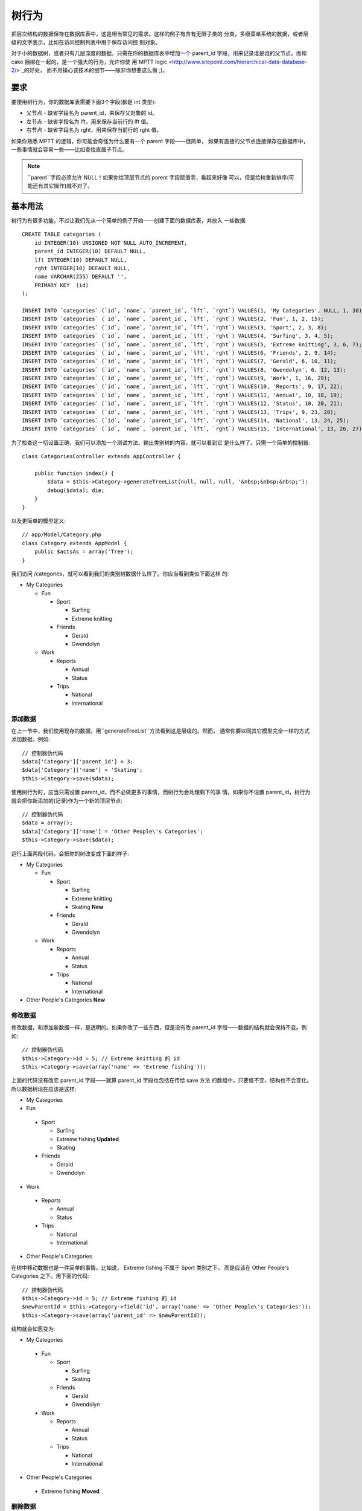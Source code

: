 树行为
######

.. php:class:: TreeBehavior()

把层次结构的数据保存在数据库表中，这是相当常见的需求。这样的例子有含有无限子类的
分类，多级菜单系统的数据，或者层级的文字表示，比如在访问控制列表中用于保存访问控
制对象。

对于小的数据树，或者只有几层深度的数据，只需在你的数据库表中增加一个 parent\_id 
字段，用来记录谁是谁的父节点。而和 cake 捆绑在一起的，是一个强大的行为，允许你使
用`MPTT logic <http://www.sitepoint.com/hierarchical-data-database-2/>`_的好处，
而不用操心该技术的细节——除非你想要这么做 ;)。

要求
============

要使用树行为，你的数据库表需要下面3个字段(都是 int 类型):

-  父节点 - 缺省字段名为 parent\_id，来保存父对象的 id。
-  左节点 - 缺省字段名为 lft，用来保存当前行的 lft 值。
-  右节点 - 缺省字段名为 rght，用来保存当前行的 rght 值。

如果你熟悉 MPTT 的逻辑，你可能会奇怪为什么要有一个 parent 字段——很简单，
如果有直接的父节点连接保存在数据库中，一些事情就会容易一些——比如查找直属子节点。

.. note::

    ``parent``字段必须允许 NULL！如果你给顶层节点的 parent 字段赋值零，看起来好像
    可以，但是给树重新排序(可能还有其它操作)就不对了。

基本用法
===========

树行为有很多功能，不过让我们先从一个简单的例子开始——创建下面的数据库表，并放入
一些数据::

    CREATE TABLE categories (
        id INTEGER(10) UNSIGNED NOT NULL AUTO_INCREMENT,
        parent_id INTEGER(10) DEFAULT NULL,
        lft INTEGER(10) DEFAULT NULL,
        rght INTEGER(10) DEFAULT NULL,
        name VARCHAR(255) DEFAULT '',
        PRIMARY KEY  (id)
    );

    INSERT INTO `categories` (`id`, `name`, `parent_id`, `lft`, `rght`) VALUES(1, 'My Categories', NULL, 1, 30);
    INSERT INTO `categories` (`id`, `name`, `parent_id`, `lft`, `rght`) VALUES(2, 'Fun', 1, 2, 15);
    INSERT INTO `categories` (`id`, `name`, `parent_id`, `lft`, `rght`) VALUES(3, 'Sport', 2, 3, 8);
    INSERT INTO `categories` (`id`, `name`, `parent_id`, `lft`, `rght`) VALUES(4, 'Surfing', 3, 4, 5);
    INSERT INTO `categories` (`id`, `name`, `parent_id`, `lft`, `rght`) VALUES(5, 'Extreme knitting', 3, 6, 7);
    INSERT INTO `categories` (`id`, `name`, `parent_id`, `lft`, `rght`) VALUES(6, 'Friends', 2, 9, 14);
    INSERT INTO `categories` (`id`, `name`, `parent_id`, `lft`, `rght`) VALUES(7, 'Gerald', 6, 10, 11);
    INSERT INTO `categories` (`id`, `name`, `parent_id`, `lft`, `rght`) VALUES(8, 'Gwendolyn', 6, 12, 13);
    INSERT INTO `categories` (`id`, `name`, `parent_id`, `lft`, `rght`) VALUES(9, 'Work', 1, 16, 29);
    INSERT INTO `categories` (`id`, `name`, `parent_id`, `lft`, `rght`) VALUES(10, 'Reports', 9, 17, 22);
    INSERT INTO `categories` (`id`, `name`, `parent_id`, `lft`, `rght`) VALUES(11, 'Annual', 10, 18, 19);
    INSERT INTO `categories` (`id`, `name`, `parent_id`, `lft`, `rght`) VALUES(12, 'Status', 10, 20, 21);
    INSERT INTO `categories` (`id`, `name`, `parent_id`, `lft`, `rght`) VALUES(13, 'Trips', 9, 23, 28);
    INSERT INTO `categories` (`id`, `name`, `parent_id`, `lft`, `rght`) VALUES(14, 'National', 13, 24, 25);
    INSERT INTO `categories` (`id`, `name`, `parent_id`, `lft`, `rght`) VALUES(15, 'International', 13, 26, 27);

为了检查这一切设置正确，我们可以添加一个测试方法，输出类别树的内容，就可以看到它
是什么样了。只需一个简单的控制器::

    class CategoriesController extends AppController {

        public function index() {
            $data = $this->Category->generateTreeList(null, null, null, '&nbsp;&nbsp;&nbsp;');
            debug($data); die;
        }
    }

以及更简单的模型定义::

    // app/Model/Category.php
    class Category extends AppModel {
        public $actsAs = array('Tree');
    }

我们访问 /categories，就可以看到我们的类别树数据什么样了。你应当看到类似下面这样
的:


-  My Categories

   -  Fun

      -  Sport

         -  Surfing
         -  Extreme knitting

      -  Friends

         -  Gerald
         -  Gwendolyn


   -  Work

      -  Reports

         -  Annual
         -  Status

      -  Trips

         -  National
         -  International




添加数据
-----------

在上一节中，我们使用现存的数据，用``generateTreeList``方法看到这是层级的。然而，
通常你要以同其它模型完全一样的方式添加数据。例如::

    // 控制器伪代码
    $data['Category']['parent_id'] = 3;
    $data['Category']['name'] = 'Skating';
    $this->Category->save($data);

使用树行为时，应当只需设置 parent\_id，而不必做更多的事情，而树行为会处理剩下的事
情。如果你不设置 parent\_id，树行为就会把你新添加的(记录)作为一个新的顶层节点::

    // 控制器伪代码
    $data = array();
    $data['Category']['name'] = 'Other People\'s Categories';
    $this->Category->save($data);

运行上面两段代码，会把你的树改变成下面的样子:


-  My Categories

   -  Fun

      -  Sport

         -  Surfing
         -  Extreme knitting
         -  Skating **New**

      -  Friends

         -  Gerald
         -  Gwendolyn


   -  Work

      -  Reports

         -  Annual
         -  Status

      -  Trips

         -  National
         -  International



-  Other People's Categories **New**

修改数据
--------------

修改数据，和添加新数据一样，是透明的。如果你改了一些东西，但是没有改 parent\_id 
字段——数据的结构就会保持不变。例如::

    // 控制器伪代码
    $this->Category->id = 5; // Extreme knitting 的 id
    $this->Category->save(array('name' => 'Extreme fishing'));

上面的代码没有改变 parent\_id 字段——就算 parent\_id 字段也包括在传给 save 方法
的数组中，只要值不变，结构也不会变化。所以数据树现在应该是这样:


-  My Categories

-  Fun

 -  Sport

    -  Surfing
    -  Extreme fishing **Updated**
    -  Skating

 -  Friends

    -  Gerald
    -  Gwendolyn


-  Work

 -  Reports

    -  Annual
    -  Status

 -  Trips

    -  National
    -  International



-  Other People's Categories

在树中移动数据也是一件简单的事情。比如说， Extreme fishing 不属于 Sport 类别之下，
而是应该在 Other People's Categories 之下。用下面的代码::

    // 控制器伪代码
    $this->Category->id = 5; // Extreme fishing 的 id
    $newParentId = $this->Category->field('id', array('name' => 'Other People\'s Categories'));
    $this->Category->save(array('parent_id' => $newParentId));

结构就会如愿变为:


-  My Categories

 -  Fun

    -  Sport

       -  Surfing
       -  Skating

    -  Friends

       -  Gerald
       -  Gwendolyn


 -  Work

    -  Reports

       -  Annual
       -  Status

    -  Trips

       -  National
       -  International



-  Other People's Categories

 -  Extreme fishing **Moved**


删除数据
-------------

树行为提供了若干种方法来删除数据。从最简单的例子开始；比如说 reports 类别没用了。
要删除它*以及它所包含的任何子节点*，只需象任何模型一样调用 delete 方法。例如，用
下面的代码::

    // 控制器伪代码
    $this->Category->id = 10;
    $this->Category->delete();

类别树会变成下面这样:


-  My Categories

 -  Fun

    -  Sport

       -  Surfing
       -  Skating

    -  Friends

       -  Gerald
       -  Gwendolyn


 -  Work

    -  Trips

       -  National
       -  International



-  Other People's Categories

 -  Extreme fishing


查询及使用你的数据
----------------------------

使用和操作层次结构的数据，可能是一件棘手的事。除了核心的 find 方法，树行为带来一
些与树有关的方法，供你使用。

.. note::

    大部分树行为的方法返回并依赖于以``lft``字段排序的数据。如果你调用``find()``却
    没有用``lft``字段排序，或者调用树行为的方法并传入排列顺序，你可能会得到意想不
    到的结果。


.. php:class:: TreeBehavior

    .. php:method:: children($id = null, $direct = false, $fields = null, $order = null, $limit = null, $page = 1, $recursive = null)

    :param $id: 要查找的记录的 ID 标识
    :param $direct: 设置为 true，返回直接的子节点
    :param $fields: 单个字段名字符串，或者字段名数组，指明返回值中要包括的字段
    :param $order: ORDER BY 条件的 SQL 字符串
    :param $limit: SQL LIMIT 语句
    :param $page: 用于分页结果
    :param $recursive: 关联模型要关联的深度

    ``children``方法接受一条记录行的主键值(id)并返回子节点记录，缺省情况下以它们
    在树中出现的次序排序。第二个可选参数决定是否只返回直属的子节点。用前面例子中
    的数据::

        $allChildren = $this->Category->children(1); // 含有11项的一维数组
        // -- 或者 --
        $this->Category->id = 1;
        $allChildren = $this->Category->children(); // 含有11项的一维数组

        // 只返回直属的子节点
        $directChildren = $this->Category->children(1, true); // 含有2项的一维数组

    .. note::

        如果你要一个嵌套的数组，请用 ``find('threaded')``

    .. php:method:: childCount($id = null, $direct = false)

    和``children``方法一样，``childCount``方法接受一行记录的主键值(id)，返回它的
    子记录数目。
    第二个可选参数决定是否只对直属的子记录计数。使用前面例子中的数据::

        $totalChildren = $this->Category->childCount(1); // 会输出11
        // -- 或者 --
        $this->Category->id = 1;
        $directChildren = $this->Category->childCount(); // 会输出11

        // 只对这个类别直属的子类进行计数
        $numChildren = $this->Category->childCount(1, true); // 会输出2

    .. php:method:: generateTreeList ($conditions=null, $keyPath=null, $valuePath=null, $spacer= '_', $recursive=null)

    :param $conditions: 使用 find() 与同样的条件选项。
    :param $keyPath: 用作键(key)的字段的路径。
    :param $valuePath: 用作标签(label)的字段的路径。
    :param $spacer: 在每一项之前用来表明深度的字符串。
    :param $recursive: 读取关联记录深度的层数。

    这个返回的数据与方法:ref:`model-find-list`类似，有一个缩进的前缀来标明数据的
    结构。下面的例子就是这个方法预料要返回的结果::

      $treelist = $this->Category->generateTreeList();

    输出::

      array(
          [1] =>  "My Categories",
          [2] =>  "_Fun",
          [3] =>  "__Sport",
          [4] =>  "___Surfing",
          [16] => "___Skating",
          [6] =>  "__Friends",
          [7] =>  "___Gerald",
          [8] =>  "___Gwendolyn",
          [9] =>  "_Work",
          [13] => "__Trips",
          [14] => "___National",
          [15] => "___International",
          [17] => "Other People's Categories",
          [5] =>  "_Extreme fishing"
      )

    .. php:method:: getParentNode()

    这个提供方便的方法，正如名字所说，返回任何节点的父节点，或者如果节点没有父节
    点(就是根节点)就返回*false*。例如::

        $parent = $this->Category->getParentNode(2); //<- fun 的 id
        // $parent 含有 All categories

    .. php:method:: getPath( $id = null, $fields = null, $recursive = null )

    对于层次结构的数据来说，'path'是指从你当前的位置到达顶点的路径。所以类别
    "International"的路径是:


    -  My Categories

     -  ...
     -  Work

        -  Trips

           -  ...
           -  International




    使用"International"的 id，getPath 方法会依次返回每一个父节点(从最上面开始)。::

        $parents = $this->Category->getPath(15);

    ::

      // $parents 的内容
      array(
          [0] =>  array('Category' => array('id' => 1, 'name' => 'My Categories', ..)),
          [1] =>  array('Category' => array('id' => 9, 'name' => 'Work', ..)),
          [2] =>  array('Category' => array('id' => 13, 'name' => 'Trips', ..)),
          [3] =>  array('Category' => array('id' => 15, 'name' => 'International', ..)),
      )


高级用法
==============

    树行为并非只在后台起作用，有些在这个行为中定义的方法，照顾到了你对层次结构数
    据的所有需求，以及可能在此过程中发生的意料之外的问题。

    .. php:method:: moveDown()

    把一个节点在树中向下移动。你需要提供要移动的节点的 ID，以及移动多少个位置的正
    数。给定节点的所有子节点也会一起移动。

    下面是一个控制器动作的例子(在 Categories 控制器中)，在树中向下移动指定节点::

        public function movedown($id = null, $delta = null) {
            $this->Category->id = $id;
            if (!$this->Category->exists()) {
               throw new NotFoundException(__('Invalid category'));
            }

            if ($delta > 0) {
                $this->Category->moveDown($this->Category->id, abs($delta));
            } else {
                $this->Session->setFlash('请提供该节点要下移位置的数目。');
            }

            $this->redirect(array('action' => 'index'), null, true);
        }

    例如，如果你要把类别"Sport"(id 为3)向下移动一个位置，你应当请求:
    /categories/movedown/3/1。

    .. php:method:: moveUp()

    把一个节点在树中向上移动。你需要提供要移动~的节点的 ID，以及移动多少个位置的
    正数。给定节点的所有子节点也会一起移动。

    下面是控制器动作的一个例子(在 Categories 控制器中)，在树中向上移动一个节点::

        public function moveup($id = null, $delta = null) {
            $this->Category->id = $id;
            if (!$this->Category->exists()) {
               throw new NotFoundException(__('Invalid category'));
            }

            if ($delta > 0) {
                $this->Category->moveUp($this->Category->id, abs($delta));
            } else {
                $this->Session->setFlash('请提供该节点要上移位置的数目。');
            }

            $this->redirect(array('action' => 'index'), null, true);
        }

    例如，如果你要把类别"Gwendolyn"(id 为8)向上移动一个位置，你应当请求
    /categories/moveup/8/1。现在朋友(Friends)的顺序为 Gwendolyn，Gerald。

    .. php:method:: removeFromTree($id = null, $delete = false)

    使用这个方法，会删除或者移动一个节点，但是会保留其子树，并把子树重新定位到上
    一级节点之下。这个方法比:ref:`model-delete`方法提供了更多的控制，后者对于使用
    树行为的模型会把指定的节点和所有的子节点都删除。

    以下面的树作为起始状态:


    -  My Categories

       -  Fun

          -  Sport

             -  Surfing
             -  Extreme knitting
             -  Skating




    用'Sport'的 id 来运行下面的代码::

        $this->Node->removeFromTree($id);

    Sport 节点就会变成一个顶层节点:


    -  My Categories

       -  Fun

          -  Surfing
          -  Extreme knitting
          -  Skating


    -  Sport **Moved**

    这展示了``removeFromTree``方法的缺省行为，移动节点到没有父节点的位置，并把所
    有子节点重新定位。

    不过，如果用'Sport'的 id 来运行下面的代码::

        $this->Node->removeFromTree($id, true);

    树就会变成


    -  My Categories

       -  Fun

          -  Surfing
          -  Extreme knitting
          -  Skating



    这说明了``removeFromTree``方法的另一种用法，子节点被重新定位，而'Sport'被删除
    了。

    .. php:method:: reorder(array('id' => null, 'field' => $Model->displayField, 'order' => 'ASC', 'verify' => true))

    根据参数中指定的字段和方向把树的节点(及子节点)重新排序。这个方法不会改变任何
    节点的父节点。:

        $model->reorder(array(
            'id' => ,    // 作为重新排序的顶层节点记录的id，缺省值: $Model->id
            'field' => , // 哪个字段用于重新排序，缺省值: $Model->displayField
            'order' => , // 排序的方向，缺省值: 'ASC'
            'verify' =>  // 在重新排序前是否验证树，缺省值: true
        ));

    .. note::

        如果你保存了数据或者在模型上做了其它操作，你也许想要在调用 ``reorder`` 方
        法前设置``$model->id = null``。否则只有当前节点和它的子节点会被重新排序。

数据一致性
==============

    鉴于象树和链表这样复杂的自引用数据结构的性质，它们偶尔会由于一个不经心的调用
    而受损。别担心，一切都没有丢失！树行为有几个之前没有在文档中说明的特性，设计
    用来从这种情况下恢复。

    .. php:method:: recover($mode = 'parent', $missingParentAction = null)

    ``mode``参数用来指明正确/合法信息的来源。根据信息来源，相反的数据源会被填充。
    例如，如果 MPTT 字段受损或为空，在``$mode 'parent'``时，``parent_id``字段的值
    会被用来填充左和右字段。``missingParentAction``参数只适用于 mode 为"parent"时，
    决定在 parent 字段含有不存在的 id 时该如何处理。

    ``$mode``参数允许的值为:

    -  ``'parent'`` - 用现有的 ``parent_id`` 来更新 ``lft`` 和 ``rght`` 字段
    -  ``'tree'`` - 用现有的 ``lft`` 和 ``rght`` 字段来更新 ``parent_id``

    当``mode='parent'``时，参数``missingParentActions``允许的值为:

    -  ``null`` - 不做任何事情，继续
    -  ``'return'`` - 不做任何事情，返回
    -  ``'delete'`` - 删除该节点
    -  ``int`` - 设置 parent\_id 为这个 id

    例如::

        // 基于 parent_id 重建所有左和右字段
        $this->Category->recover();
        // 或者
        $this->Category->recover('parent');

        // 基于 lft 和 rght 字段重建所有 parent_id
        $this->Category->recover('tree');


    .. php:method:: reorder($options = array())

    根据参数中指定的字段和方向把树的节点(及子节点)重新排序。这个方法不会改变
    任何节点的父节点。:

    缺省情况下，重新排序影响树中的所有节点。不过，下面的选项可以影响这个过程:

    -  ``'id'`` - 只把该节点之下的节点重新排序。 
    -  ``'field``' - 用于排序的字段，缺省为模型的``displayField``。 
    -  ``'order'`` - 升序用``'ASC'``，降序用``'DESC'``。
    -  ``'verify'`` - 在重新排序前是否核实树。

    ``$options``用来传入所有其他参数，缺省可具有如下的键，都是可以省略的::

        array(
            'id' => null,
            'field' => $model->displayField,
            'order' => 'ASC',
            'verify' => true
        )

    (译注: 两次提到的reorder方法，签名不同，应该以API或源代码为准。)

    .. php:method:: verify()

    如果树是正确的就返回``true``，否则就返回一个错误数组，数组的字段为类型
    (type)，错误的索引和消息。

    输出数组的每条记录是格式为(type, id, message)的数组

    -  ``type``为``'index'``或者 ``'node'``
    -  ``'id'``是错误节点的id。
    -  ``'message'``取决于错误

    使用示例::

        $this->Category->verify();

    输出示例::

        Array
        (
            [0] => Array
                (
                    [0] => node
                    [1] => 3
                    [2] => left and right values identical
                )
            [1] => Array
                (
                    [0] => node
                    [1] => 2
                    [2] => The parent node 999 doesn't exist
                )
            [10] => Array
                (
                    [0] => index
                    [1] => 123
                    [2] => missing
                )
            [99] => Array
                (
                    [0] => node
                    [1] => 163
                    [2] => left greater than right
                )

        )



.. meta::
    :title lang=zh_CN: Tree
    :keywords lang=zh_CN: auto increment,literal representation,parent id,table categories,database table,hierarchical data,null value,menu system,intricacies,access control,hierarchy,logic,elements,trees